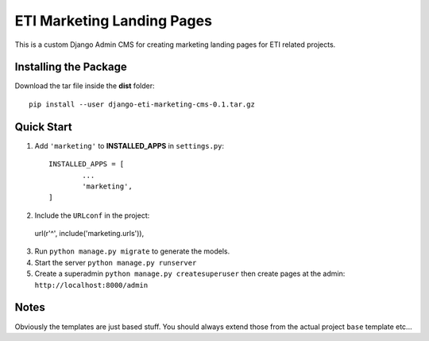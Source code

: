 =====
ETI Marketing Landing Pages
=====

This is a custom Django Admin CMS for creating marketing landing pages for ETI related projects.

Installing the Package
-----------------

Download the tar file inside the **dist** folder::

  pip install --user django-eti-marketing-cms-0.1.tar.gz

Quick Start
-----------

1. Add ``'marketing'`` to **INSTALLED_APPS** in ``settings.py``::

	INSTALLED_APPS = [
		...
		'marketing',
	]

2. Include the ``URLconf`` in the project::

  url(r'^', include('marketing.urls')),


3. Run ``python manage.py migrate`` to generate the models.

4. Start the server ``python manage.py runserver``

5. Create a superadmin ``python manage.py createsuperuser`` then create pages at the admin: ``http://localhost:8000/admin``


Notes
------

Obviously the templates are just based stuff. You should always extend those from the actual project ``base`` template etc...